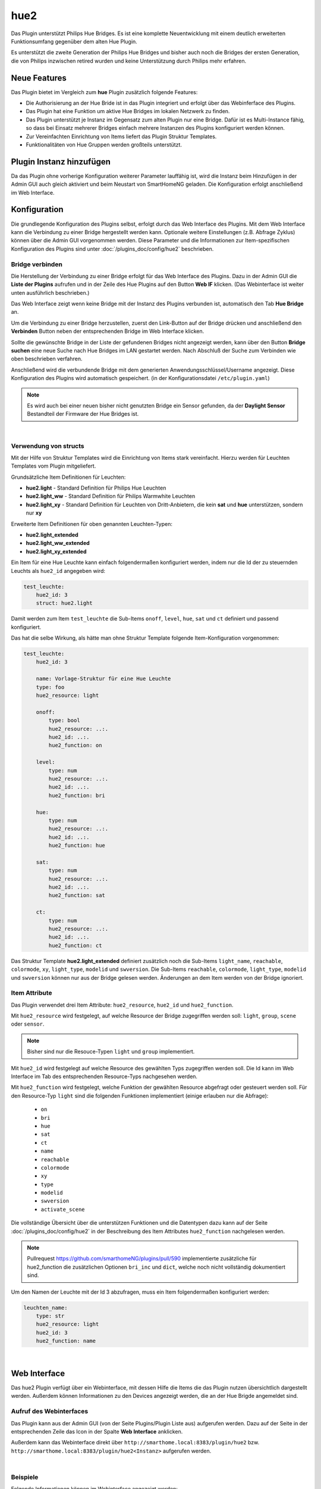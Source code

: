 .. index:: Plugins; hue2 (Philips Hue v2)
.. index:: hue hue2

====
hue2
====

.. image:: webif/static/img/plugin_logo.png
   :alt: plugin logo
   :width: 300px
   :height: 300px
   :scale: 50 %
   :align: left


Das Plugin unterstützt Philips Hue Bridges. Es ist eine komplette Neuentwicklung mit einem deutlich erweiterten
Funktionsumfang gegenüber dem alten Hue Plugin.

Es unterstützt die zweite Generation der Philips Hue Bridges und bisher auch noch die Bridges der ersten Generation,
die von Philips inzwischen retired wurden und keine Unterstützung durch Philips mehr erfahren.


Neue Features
=============

Das Plugin bietet im Vergleich zum **hue** Plugin zusätzlich folgende Features:

- Die Authorisierung an der Hue Bride ist in das Plugin integriert und erfolgt über das Webinferface des Plugins.
- Das Plugin hat eine Funktion um aktive Hue Bridges im lokalen Netzwerk zu finden.
- Das Plugin unterstützt je Instanz im Gegensatz zum alten Plugin nur eine Bridge. Dafür ist es Multi-Instance fähig,
  so dass bei Einsatz mehrerer Bridges einfach mehrere Instanzen des Plugins konfiguriert werden können.
- Zur Vereinfachten Einrichtung von Items liefert das Plugin Struktur Templates.
- Funktionalitäten von Hue Gruppen werden großteils unterstützt.


Plugin Instanz hinzufügen
=========================

Da das Plugin ohne vorherige Konfiguration weiterer Parameter lauffähig ist, wird die Instanz beim Hinzufügen in
der Admin GUI auch gleich aktiviert und beim Neustart von SmartHomeNG geladen. Die Konfiguration erfolgt anschließend
im Web Interface.


Konfiguration
=============

Die grundlegende Konfiguration des Plugins selbst, erfolgt durch das Web Interface des Plugins. Mit dem Web Interface
kann die Verbindung zu einer Bridge hergestellt werden kann. Optionale weitere Einstellungen (z.B. Abfrage Zyklus)
können über die Admin GUI vorgenommen werden. Diese Parameter und die Informationen zur Item-spezifischen
Konfiguration des Plugins sind unter :doc:`/plugins_doc/config/hue2` beschrieben.


Bridge verbinden
----------------

Die Herstellung der Verbindung zu einer Bridge erfolgt für das Web Interface des Plugins. Dazu in der Admin GUI
die **Liste der Plugins** aufrufen und in der Zeile des Hue Plugins auf den Button **Web IF** klicken. (Das
Webinterface ist weiter unten ausführlich beschrieben.)

Das Web Interface zeigt wenn keine Bridge mit der Instanz des Plugins verbunden ist, automatisch den Tab
**Hue Bridge** an.

.. image:: assets/webif_connect_1.jpg
   :class: screenshot

Um die Verbindung zu einer Bridge herzustellen, zuerst den Link-Button auf der Bridge drücken und anschließend
den **Verbinden** Button neben der entsprechenden Bridge im Web Interface klicken.

Sollte die gewünschte Bridge in der Liste der gefundenen Bridges nicht angezeigt werden, kann über den Button
**Bridge suchen** eine neue Suche nach Hue Bridges im LAN gestartet werden. Nach Abschluß der Suche zum Verbinden
wie oben beschrieben verfahren.

Anschließend wird die verbundende Bridge mit dem generierten Anwendungsschlüssel/Username angezeigt. Diese
Konfiguration des Plugins wird automatisch gespeichert. (in der Konfigurationsdatei ``/etc/plugin.yaml``)

.. image:: assets/webif_connect_2.jpg
   :class: screenshot


.. note::

    Es wird auch bei einer neuen bisher nicht genutzten Bridge ein Sensor gefunden, da der **Daylight Sensor**
    Bestandteil der Firmware der Hue Bridges ist.

|

Verwendung von structs
----------------------

Mit der Hilfe von Struktur Templates wird die Einrichtung von Items stark vereinfacht. Hierzu werden für
Leuchten Templates vom Plugin mitgeliefert.

Grundsätzliche Item Definitionen für Leuchten:

- **hue2.light** - Standard Definition für Philips Hue Leuchten
- **hue2.light_ww** - Standard Definition für Philips Warmwhite Leuchten
- **hue2.light_xy** - Standard Definition für Leuchten von Dritt-Anbietern, die kein **sat** und **hue** unterstützen, sondern nur **xy**

Erweiterte Item Definitionen für oben genannten Leuchten-Typen:

- **hue2.light_extended**
- **hue2.light_ww_extended**
- **hue2.light_xy_extended**


Ein Item für eine Hue Leuchte kann einfach folgendermaßen konfiguriert werden, indem nur die Id der zu
steuernden Leuchts als ``hue2_id`` angegeben wird:

.. code-block:: yaml

    test_leuchte:
        hue2_id: 3
        struct: hue2.light

Damit werden zum Item ``test_leuchte`` die Sub-Items ``onoff``, ``level``, ``hue``, ``sat`` und ``ct`` definiert
und passend konfiguriert.

Das hat die selbe Wirkung, als hätte man ohne Struktur Template folgende Item-Konfiguration vorgenommen:

.. code-block:: yaml

    test_leuchte:
        hue2_id: 3

        name: Vorlage-Struktur für eine Hue Leuchte
        type: foo
        hue2_resource: light

        onoff:
            type: bool
            hue2_resource: ..:.
            hue2_id: ..:.
            hue2_function: on

        level:
            type: num
            hue2_resource: ..:.
            hue2_id: ..:.
            hue2_function: bri

        hue:
            type: num
            hue2_resource: ..:.
            hue2_id: ..:.
            hue2_function: hue

        sat:
            type: num
            hue2_resource: ..:.
            hue2_id: ..:.
            hue2_function: sat

        ct:
            type: num
            hue2_resource: ..:.
            hue2_id: ..:.
            hue2_function: ct


Das Struktur Template **hue2.light_extended** definiert zusätzlich noch die Sub-Items ``light_name``, ``reachable``,
``colormode``, ``xy``, ``light_type``, ``modelid`` und ``swversion``. Die Sub-Items
``reachable``, ``colormode``, ``light_type``, ``modelid`` und ``swversion`` können nur aus der Bridge gelesen
werden. Änderungen an dem Item werden von der Bridge ignoriert.


Item Attribute
--------------

Das Plugin verwendet drei Item Attribute: ``hue2_resource``, ``hue2_id`` und ``hue2_function``.

Mit ``hue2_resource`` wird festgelegt, auf welche Resource der Bridge zugegriffen werden soll: ``light``, ``group``,
``scene`` oder ``sensor``.

.. note::

    Bisher sind nur die Resouce-Typen ``light`` und ``group`` implementiert.

Mit ``hue2_id`` wird festgelegt auf welche Resource des gewählten Typs zugegriffen werden soll. Die Id kann im
Web Interface im Tab des entsprechenden Resource-Typs nachgesehen werden.

Mit ``hue2_function`` wird festgelegt, welche Funktion der gewählten Resource abgefragt oder gesteuert werden soll.
Für den Resource-Typ ``light`` sind die folgenden Funktionen implementiert (einige erlauben nur die Abfrage):

    - ``on``
    - ``bri``
    - ``hue``
    - ``sat``
    - ``ct``
    - ``name``
    - ``reachable``
    - ``colormode``
    - ``xy``
    - ``type``
    - ``modelid``
    - ``swversion``
    - ``activate_scene``


Die vollständige Übersicht über die unterstützen Funktionen und die Datentypen dazu kann auf der
Seite :doc:`/plugins_doc/config/hue2` in der Beschreibung des Item Attributes ``hue2_function`` nachgelesen
werden.

.. note::

    Pullrequest https://github.com/smarthomeNG/plugins/pull/590 implementierte zusätzliche für hue2_function die
    zusätzlichen Optionen ``bri_inc`` und ``dict``, welche noch nicht vollständig dokumentiert sind.

Um den Namen der Leuchte mit der Id 3 abzufragen, muss ein Item folgendermaßen konfiguriert werden:

.. code-block:: yaml

    leuchten_name:
        type: str
        hue2_resource: light
        hue2_id: 3
        hue2_function: name


|

Web Interface
=============

Das hue2 Plugin verfügt über ein Webinterface, mit dessen Hilfe die Items die das Plugin nutzen
übersichtlich dargestellt werden. Außerdem können Informationen zu den Devices angezeigt werden,
die an der Hue Brigde angemeldet sind.


Aufruf des Webinterfaces
------------------------

Das Plugin kann aus der Admin GUI (von der Seite Plugins/Plugin Liste aus) aufgerufen werden. Dazu auf der Seite
in der entsprechenden Zeile das Icon in der Spalte **Web Interface** anklicken.

Außerdem kann das Webinterface direkt über ``http://smarthome.local:8383/plugin/hue2`` bzw.
``http://smarthome.local:8383/plugin/hue2<Instanz>`` aufgerufen werden.

|

Beispiele
---------

Folgende Informationen können im Webinterface angezeigt werden:

Oben rechts werden allgemeine Parameter zum Plugin angezeigt. Die weiteren Informationen werden in den
sechs Tabs des Webinterface angezeigt.

Im ersten Tab werden die Items angezeigt, die das Hue Plugin nutzen:

.. image:: assets/webif_tab1.jpg
   :class: screenshot


|
|

Im zweiten Tab werden Informationen zu den Leuchten angezeigt, die in der Hue Bridge bekannt sind:

.. image:: assets/webif_tab2.jpg
   :class: screenshot

|
|

Im dritten Tab werden die Szenen angezeigt, die in der Hue Bridge definiert sind:

.. image:: assets/webif_tab3.jpg
   :class: screenshot


|
|

Im vierten Tab werden die Gruppen angezeigt, die in der Hue Bridge definiert sind:

.. image:: assets/webif_tab4.jpg
   :class: screenshot


|
|

Im fünften Tab werden die Sensoren angezeigt, die in der Hue Bridge bekannt sind:

.. image:: assets/webif_tab5.jpg
   :class: screenshot

|
|

Auf dem sechten Reiter werden Informationen zur Hue Bridge angezeigt. Wenn weitere Anwendungen die Bridge nutzen,
wird zusätzlich eine Liste der in der Bridge konfigurierten Benutzer/Apps angezeigt.

.. image:: assets/webif_tab6.jpg
   :class: screenshot

|
|

